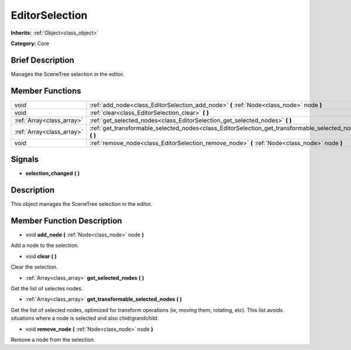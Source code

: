 .. Generated automatically by doc/tools/makerst.py in Godot's source tree.
.. DO NOT EDIT THIS FILE, but the doc/base/classes.xml source instead.

.. _class_EditorSelection:

EditorSelection
===============

**Inherits:** :ref:`Object<class_object>`

**Category:** Core

Brief Description
-----------------

Manages the SceneTree selection in the editor.

Member Functions
----------------

+----------------------------+--------------------------------------------------------------------------------------------------------------+
| void                       | :ref:`add_node<class_EditorSelection_add_node>`  **(** :ref:`Node<class_node>` node  **)**                   |
+----------------------------+--------------------------------------------------------------------------------------------------------------+
| void                       | :ref:`clear<class_EditorSelection_clear>`  **(** **)**                                                       |
+----------------------------+--------------------------------------------------------------------------------------------------------------+
| :ref:`Array<class_array>`  | :ref:`get_selected_nodes<class_EditorSelection_get_selected_nodes>`  **(** **)**                             |
+----------------------------+--------------------------------------------------------------------------------------------------------------+
| :ref:`Array<class_array>`  | :ref:`get_transformable_selected_nodes<class_EditorSelection_get_transformable_selected_nodes>`  **(** **)** |
+----------------------------+--------------------------------------------------------------------------------------------------------------+
| void                       | :ref:`remove_node<class_EditorSelection_remove_node>`  **(** :ref:`Node<class_node>` node  **)**             |
+----------------------------+--------------------------------------------------------------------------------------------------------------+

Signals
-------

-  **selection_changed**  **(** **)**

Description
-----------

This object manages the SceneTree selection in the editor.

Member Function Description
---------------------------

.. _class_EditorSelection_add_node:

- void  **add_node**  **(** :ref:`Node<class_node>` node  **)**

Add a node to the selection.

.. _class_EditorSelection_clear:

- void  **clear**  **(** **)**

Clear the selection.

.. _class_EditorSelection_get_selected_nodes:

- :ref:`Array<class_array>`  **get_selected_nodes**  **(** **)**

Get the list of selectes nodes.

.. _class_EditorSelection_get_transformable_selected_nodes:

- :ref:`Array<class_array>`  **get_transformable_selected_nodes**  **(** **)**

Get the list of selected nodes, optimized for transform operations (ie, moving them, rotating, etc). This list avoids situations where a node is selected and also chid/grandchild.

.. _class_EditorSelection_remove_node:

- void  **remove_node**  **(** :ref:`Node<class_node>` node  **)**

Remove a node from the selection.


